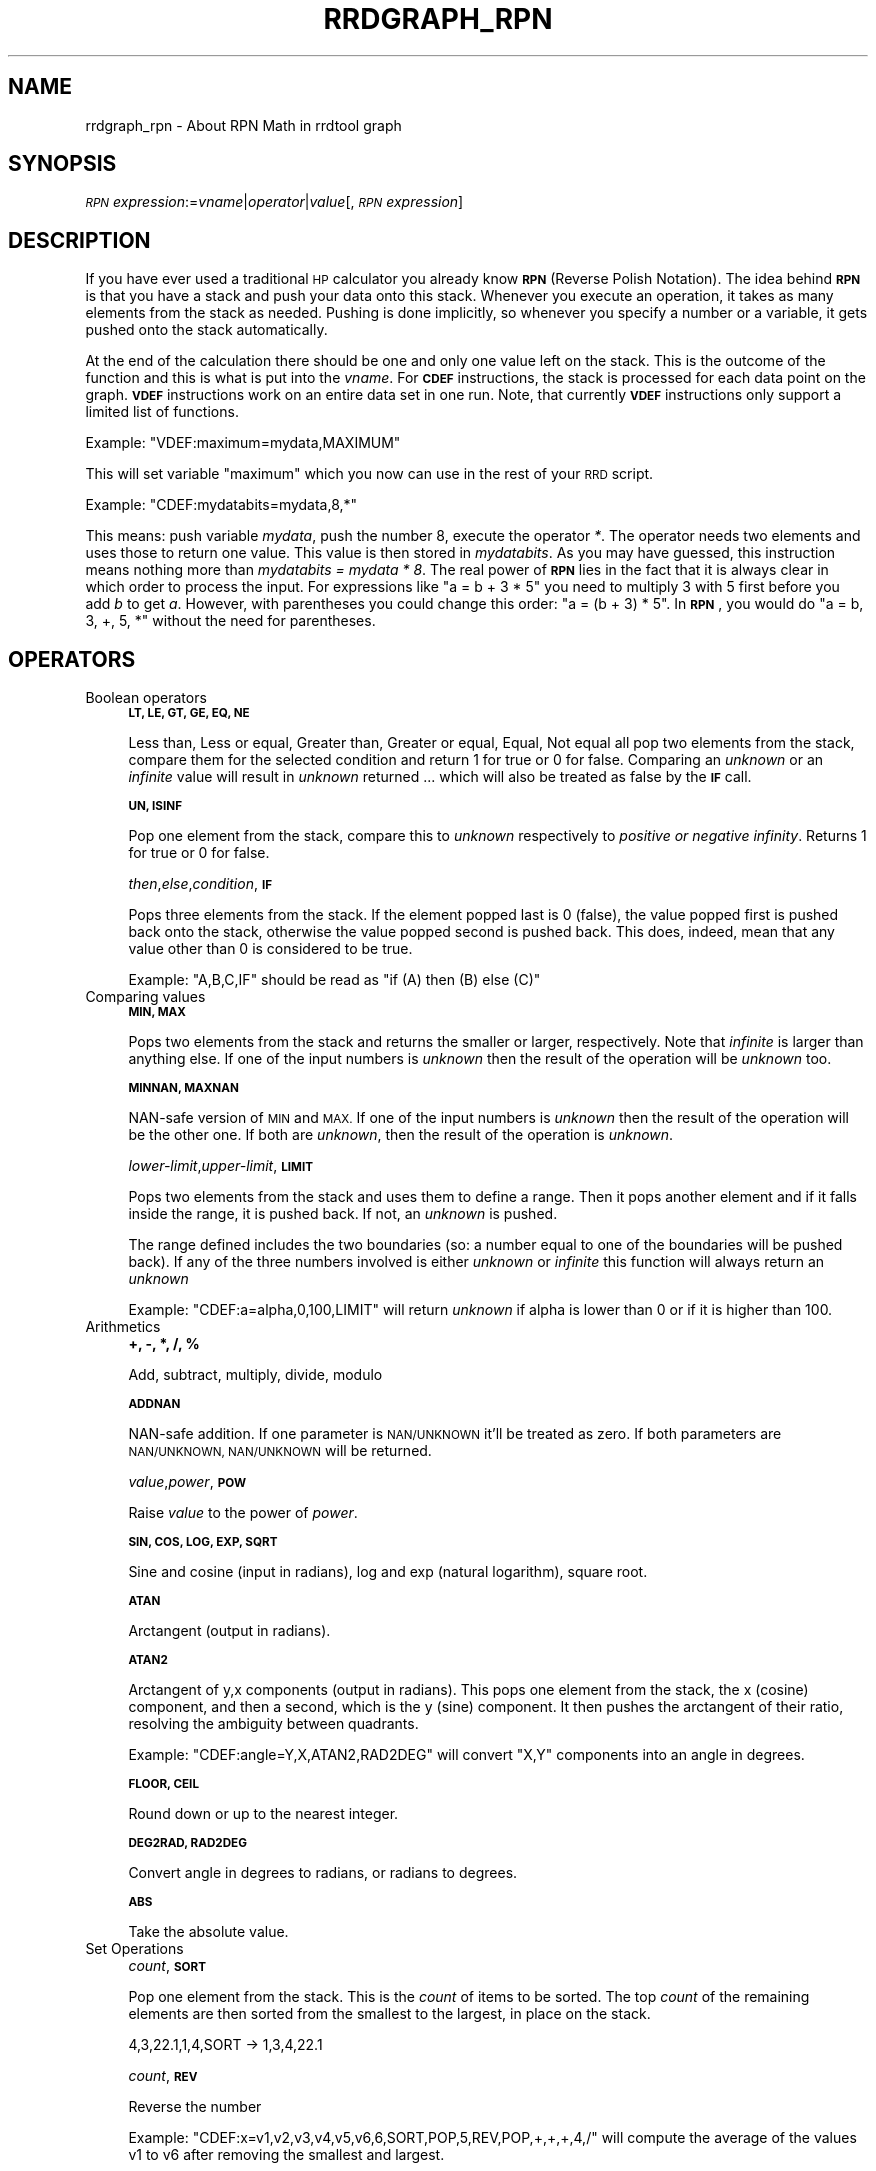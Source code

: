.\" Automatically generated by Pod::Man 2.28 (Pod::Simple 3.29)
.\"
.\" Standard preamble:
.\" ========================================================================
.de Sp \" Vertical space (when we can't use .PP)
.if t .sp .5v
.if n .sp
..
.de Vb \" Begin verbatim text
.ft CW
.nf
.ne \\$1
..
.de Ve \" End verbatim text
.ft R
.fi
..
.\" Set up some character translations and predefined strings.  \*(-- will
.\" give an unbreakable dash, \*(PI will give pi, \*(L" will give a left
.\" double quote, and \*(R" will give a right double quote.  \*(C+ will
.\" give a nicer C++.  Capital omega is used to do unbreakable dashes and
.\" therefore won't be available.  \*(C` and \*(C' expand to `' in nroff,
.\" nothing in troff, for use with C<>.
.tr \(*W-
.ds C+ C\v'-.1v'\h'-1p'\s-2+\h'-1p'+\s0\v'.1v'\h'-1p'
.ie n \{\
.    ds -- \(*W-
.    ds PI pi
.    if (\n(.H=4u)&(1m=24u) .ds -- \(*W\h'-12u'\(*W\h'-12u'-\" diablo 10 pitch
.    if (\n(.H=4u)&(1m=20u) .ds -- \(*W\h'-12u'\(*W\h'-8u'-\"  diablo 12 pitch
.    ds L" ""
.    ds R" ""
.    ds C` ""
.    ds C' ""
'br\}
.el\{\
.    ds -- \|\(em\|
.    ds PI \(*p
.    ds L" ``
.    ds R" ''
.    ds C`
.    ds C'
'br\}
.\"
.\" Escape single quotes in literal strings from groff's Unicode transform.
.ie \n(.g .ds Aq \(aq
.el       .ds Aq '
.\"
.\" If the F register is turned on, we'll generate index entries on stderr for
.\" titles (.TH), headers (.SH), subsections (.SS), items (.Ip), and index
.\" entries marked with X<> in POD.  Of course, you'll have to process the
.\" output yourself in some meaningful fashion.
.\"
.\" Avoid warning from groff about undefined register 'F'.
.de IX
..
.nr rF 0
.if \n(.g .if rF .nr rF 1
.if (\n(rF:(\n(.g==0)) \{
.    if \nF \{
.        de IX
.        tm Index:\\$1\t\\n%\t"\\$2"
..
.        if !\nF==2 \{
.            nr % 0
.            nr F 2
.        \}
.    \}
.\}
.rr rF
.\"
.\" Accent mark definitions (@(#)ms.acc 1.5 88/02/08 SMI; from UCB 4.2).
.\" Fear.  Run.  Save yourself.  No user-serviceable parts.
.    \" fudge factors for nroff and troff
.if n \{\
.    ds #H 0
.    ds #V .8m
.    ds #F .3m
.    ds #[ \f1
.    ds #] \fP
.\}
.if t \{\
.    ds #H ((1u-(\\\\n(.fu%2u))*.13m)
.    ds #V .6m
.    ds #F 0
.    ds #[ \&
.    ds #] \&
.\}
.    \" simple accents for nroff and troff
.if n \{\
.    ds ' \&
.    ds ` \&
.    ds ^ \&
.    ds , \&
.    ds ~ ~
.    ds /
.\}
.if t \{\
.    ds ' \\k:\h'-(\\n(.wu*8/10-\*(#H)'\'\h"|\\n:u"
.    ds ` \\k:\h'-(\\n(.wu*8/10-\*(#H)'\`\h'|\\n:u'
.    ds ^ \\k:\h'-(\\n(.wu*10/11-\*(#H)'^\h'|\\n:u'
.    ds , \\k:\h'-(\\n(.wu*8/10)',\h'|\\n:u'
.    ds ~ \\k:\h'-(\\n(.wu-\*(#H-.1m)'~\h'|\\n:u'
.    ds / \\k:\h'-(\\n(.wu*8/10-\*(#H)'\z\(sl\h'|\\n:u'
.\}
.    \" troff and (daisy-wheel) nroff accents
.ds : \\k:\h'-(\\n(.wu*8/10-\*(#H+.1m+\*(#F)'\v'-\*(#V'\z.\h'.2m+\*(#F'.\h'|\\n:u'\v'\*(#V'
.ds 8 \h'\*(#H'\(*b\h'-\*(#H'
.ds o \\k:\h'-(\\n(.wu+\w'\(de'u-\*(#H)/2u'\v'-.3n'\*(#[\z\(de\v'.3n'\h'|\\n:u'\*(#]
.ds d- \h'\*(#H'\(pd\h'-\w'~'u'\v'-.25m'\f2\(hy\fP\v'.25m'\h'-\*(#H'
.ds D- D\\k:\h'-\w'D'u'\v'-.11m'\z\(hy\v'.11m'\h'|\\n:u'
.ds th \*(#[\v'.3m'\s+1I\s-1\v'-.3m'\h'-(\w'I'u*2/3)'\s-1o\s+1\*(#]
.ds Th \*(#[\s+2I\s-2\h'-\w'I'u*3/5'\v'-.3m'o\v'.3m'\*(#]
.ds ae a\h'-(\w'a'u*4/10)'e
.ds Ae A\h'-(\w'A'u*4/10)'E
.    \" corrections for vroff
.if v .ds ~ \\k:\h'-(\\n(.wu*9/10-\*(#H)'\s-2\u~\d\s+2\h'|\\n:u'
.if v .ds ^ \\k:\h'-(\\n(.wu*10/11-\*(#H)'\v'-.4m'^\v'.4m'\h'|\\n:u'
.    \" for low resolution devices (crt and lpr)
.if \n(.H>23 .if \n(.V>19 \
\{\
.    ds : e
.    ds 8 ss
.    ds o a
.    ds d- d\h'-1'\(ga
.    ds D- D\h'-1'\(hy
.    ds th \o'bp'
.    ds Th \o'LP'
.    ds ae ae
.    ds Ae AE
.\}
.rm #[ #] #H #V #F C
.\" ========================================================================
.\"
.IX Title "RRDGRAPH_RPN 1"
.TH RRDGRAPH_RPN 1 "2016-05-23" "1.5.999" "rrdtool"
.\" For nroff, turn off justification.  Always turn off hyphenation; it makes
.\" way too many mistakes in technical documents.
.if n .ad l
.nh
.SH "NAME"
rrdgraph_rpn \- About RPN Math in rrdtool graph
.SH "SYNOPSIS"
.IX Header "SYNOPSIS"
\&\fI\s-1RPN\s0 expression\fR:=\fIvname\fR|\fIoperator\fR|\fIvalue\fR[,\fI\s-1RPN\s0 expression\fR]
.SH "DESCRIPTION"
.IX Header "DESCRIPTION"
If you have ever used a traditional \s-1HP\s0 calculator you already know
\&\fB\s-1RPN\s0\fR (Reverse Polish Notation).
The idea behind \fB\s-1RPN\s0\fR is that you have a stack and push
your data onto this stack. Whenever you execute an operation, it
takes as many elements from the stack as needed. Pushing is done
implicitly, so whenever you specify a number or a variable, it gets
pushed onto the stack automatically.
.PP
At the end of the calculation there should be one and only one value left on
the stack.  This is the outcome of the function and this is what is put into
the \fIvname\fR.  For \fB\s-1CDEF\s0\fR instructions, the stack is processed for each
data point on the graph. \fB\s-1VDEF\s0\fR instructions work on an entire data set in
one run. Note, that currently \fB\s-1VDEF\s0\fR instructions only support a limited
list of functions.
.PP
Example: \f(CW\*(C`VDEF:maximum=mydata,MAXIMUM\*(C'\fR
.PP
This will set variable \*(L"maximum\*(R" which you now can use in the rest
of your \s-1RRD\s0 script.
.PP
Example: \f(CW\*(C`CDEF:mydatabits=mydata,8,*\*(C'\fR
.PP
This means:  push variable \fImydata\fR, push the number 8, execute
the operator \fI*\fR. The operator needs two elements and uses those
to return one value.  This value is then stored in \fImydatabits\fR.
As you may have guessed, this instruction means nothing more than
\&\fImydatabits = mydata * 8\fR.  The real power of \fB\s-1RPN\s0\fR lies in the
fact that it is always clear in which order to process the input.
For expressions like \f(CW\*(C`a = b + 3 * 5\*(C'\fR you need to multiply 3 with
5 first before you add \fIb\fR to get \fIa\fR. However, with parentheses
you could change this order: \f(CW\*(C`a = (b + 3) * 5\*(C'\fR. In \fB\s-1RPN\s0\fR, you
would do \f(CW\*(C`a = b, 3, +, 5, *\*(C'\fR without the need for parentheses.
.SH "OPERATORS"
.IX Header "OPERATORS"
.IP "Boolean operators" 4
.IX Item "Boolean operators"
\&\fB\s-1LT, LE, GT, GE, EQ, NE\s0\fR
.Sp
Less than, Less or equal, Greater than, Greater or equal, Equal, Not equal
all pop two elements from the stack, compare them for the selected condition
and return 1 for true or 0 for false. Comparing an \fIunknown\fR or an
\&\fIinfinite\fR value will result in \fIunknown\fR returned ... which will also be
treated as false by the \fB\s-1IF\s0\fR call.
.Sp
\&\fB\s-1UN, ISINF\s0\fR
.Sp
Pop one element from the stack, compare this to \fIunknown\fR respectively
to \fIpositive or negative infinity\fR. Returns 1 for true or 0 for false.
.Sp
\&\fIthen\fR,\fIelse\fR,\fIcondition\fR,\fB\s-1IF\s0\fR
.Sp
Pops three elements from the stack.  If the element popped last is 0
(false), the value popped first is pushed back onto the stack,
otherwise the value popped second is pushed back. This does, indeed,
mean that any value other than 0 is considered to be true.
.Sp
Example: \f(CW\*(C`A,B,C,IF\*(C'\fR should be read as \f(CW\*(C`if (A) then (B) else (C)\*(C'\fR
.Sp

.IP "Comparing values" 4
.IX Item "Comparing values"
\&\fB\s-1MIN, MAX\s0\fR
.Sp
Pops two elements from the stack and returns the smaller or larger,
respectively.  Note that \fIinfinite\fR is larger than anything else.
If one of the input numbers is \fIunknown\fR then the result of the operation will be
\&\fIunknown\fR too.
.Sp
\&\fB\s-1MINNAN, MAXNAN\s0\fR
.Sp
NAN-safe version of \s-1MIN\s0 and \s-1MAX.\s0 If one of the input numbers is \fIunknown\fR
then the result of the operation will be the other one. If both are
\&\fIunknown\fR, then the result of the operation is \fIunknown\fR.
.Sp
\&\fIlower-limit\fR,\fIupper-limit\fR,\fB\s-1LIMIT\s0\fR
.Sp
Pops two elements from the stack and uses them to define a range.
Then it pops another element and if it falls inside the range, it
is pushed back. If not, an \fIunknown\fR is pushed.
.Sp
The range defined includes the two boundaries (so: a number equal
to one of the boundaries will be pushed back). If any of the three
numbers involved is either \fIunknown\fR or \fIinfinite\fR this function
will always return an \fIunknown\fR
.Sp
Example: \f(CW\*(C`CDEF:a=alpha,0,100,LIMIT\*(C'\fR will return \fIunknown\fR if
alpha is lower than 0 or if it is higher than 100.
.Sp

.IP "Arithmetics" 4
.IX Item "Arithmetics"
\&\fB+, \-, *, /, %\fR
.Sp
Add, subtract, multiply, divide, modulo
.Sp
\&\fB\s-1ADDNAN\s0\fR
.Sp
NAN-safe addition. If one parameter is \s-1NAN/UNKNOWN\s0 it'll be treated as
zero. If both parameters are \s-1NAN/UNKNOWN, NAN/UNKNOWN\s0 will be returned.
.Sp
\&\fIvalue\fR,\fIpower\fR,\fB\s-1POW\s0\fR
.Sp
Raise \fIvalue\fR to the power of \fIpower\fR.
.Sp
\&\fB\s-1SIN, COS, LOG, EXP, SQRT\s0\fR
.Sp
Sine and cosine (input in radians), log and exp (natural logarithm),
square root.
.Sp
\&\fB\s-1ATAN\s0\fR
.Sp
Arctangent (output in radians).
.Sp
\&\fB\s-1ATAN2\s0\fR
.Sp
Arctangent of y,x components (output in radians).
This pops one element from the stack, the x (cosine) component, and then
a second, which is the y (sine) component.
It then pushes the arctangent of their ratio, resolving the ambiguity between
quadrants.
.Sp
Example: \f(CW\*(C`CDEF:angle=Y,X,ATAN2,RAD2DEG\*(C'\fR will convert \f(CW\*(C`X,Y\*(C'\fR
components into an angle in degrees.
.Sp
\&\fB\s-1FLOOR, CEIL\s0\fR
.Sp
Round down or up to the nearest integer.
.Sp
\&\fB\s-1DEG2RAD, RAD2DEG\s0\fR
.Sp
Convert angle in degrees to radians, or radians to degrees.
.Sp
\&\fB\s-1ABS\s0\fR
.Sp
Take the absolute value.
.IP "Set Operations" 4
.IX Item "Set Operations"
\&\fIcount\fR,\fB\s-1SORT\s0\fR
.Sp
Pop one element from the stack.  This is the \fIcount\fR of items to be sorted.  The top \fIcount\fR of the remaining elements are then sorted
from the smallest to the largest, in place on the stack.
.Sp
.Vb 1
\&   4,3,22.1,1,4,SORT \-> 1,3,4,22.1
.Ve
.Sp
\&\fIcount\fR,\fB\s-1REV\s0\fR
.Sp
Reverse the number
.Sp
Example: \f(CW\*(C`CDEF:x=v1,v2,v3,v4,v5,v6,6,SORT,POP,5,REV,POP,+,+,+,4,/\*(C'\fR will
compute the average of the values v1 to v6 after removing the smallest and
largest.
.Sp
\&\fIcount\fR,\fB\s-1AVG\s0\fR
.Sp
Pop one element (\fIcount\fR) from the stack. Now pop \fIcount\fR elements and build the
average, ignoring all \s-1UNKNOWN\s0 values in the process.
.Sp
Example: \f(CW\*(C`CDEF:x=a,b,c,d,4,AVG\*(C'\fR
.Sp
\&\fIcount\fR,\fB\s-1SMIN\s0\fR and
\&\fIcount\fR,\fB\s-1SMAX\s0\fR
.Sp
Pop one element (\fIcount\fR) from the stack. Now pop \fIcount\fR elements and push the minimum/maximum back onto the stack.
.Sp
Example: \f(CW\*(C`CDEF:x=a,b,c,d,4,AVG\*(C'\fR
.Sp
\&\fIcount\fR,\fB\s-1MEDIAN\s0\fR
.Sp
pop one element (\fIcount\fR) from the stack. Now pop \fIcount\fR elements and find
the median, ignoring all \s-1UNKNOWN\s0 values in the process. If there are an even
number of non-UNKNOWN values, the average of the middle two will be pushed on
the stack.
.Sp
Example: \f(CW\*(C`CDEF:x=a,b,c,d,4,MEDIAN\*(C'\fR
.Sp
\&\fIcount\fR,\fB\s-1STDEV\s0\fR
.Sp
pop one element (\fIcount\fR) from the stack. Now pop \fIcount\fR elements and calculate the standard deviation over these values (ignoring any \s-1NAN\s0 values). Push the result back on to the stack.
.Sp
Example: \f(CW\*(C`CDEF:x=a,b,c,d,4,STDEV\*(C'\fR
.Sp
\&\fIpercent\fR,\fIcount\fR,\fB\s-1PERCENT\s0\fR
.Sp
pop two elements (\fIcount\fR,\fIpercent\fR) from the stack. Now pop \fIcount\fR element, order them by size
(while the smalles elements are \-INF, the largest are \s-1INF\s0 and NaN is larger than \-INF but smaller
than anything else. No pick the element from the ordered list where \fIpercent\fR of the elements
are equal then the one picked. Push the result back on to the stack.
.Sp
Example: \f(CW\*(C`CDEF:x=a,b,c,d,95,4,PERCENT\*(C'\fR
.Sp
\&\fIcount\fR,\fB\s-1TREND, TRENDNAN\s0\fR
.Sp
Create a \*(L"sliding window\*(R" average of another data series.
.Sp
Usage:
CDEF:smoothed=x,1800,TREND
.Sp
This will create a half-hour (1800 second) sliding window average of x.  The
average is essentially computed as shown here:
.Sp
.Vb 8
\&                 +\-\-\-!\-\-\-!\-\-\-!\-\-\-!\-\-\-!\-\-\-!\-\-\-!\-\-\-!\-\-\->
\&                                                     now
\&                       delay     t0
\&                 <\-\-\-\-\-\-\-\-\-\-\-\-\-\-\->
\&                         delay       t1
\&                     <\-\-\-\-\-\-\-\-\-\-\-\-\-\-\->
\&                              delay      t2
\&                         <\-\-\-\-\-\-\-\-\-\-\-\-\-\-\->
\&
\&
\&     Value at sample (t0) will be the average between (t0\-delay) and (t0)
\&     Value at sample (t1) will be the average between (t1\-delay) and (t1)
\&     Value at sample (t2) will be the average between (t2\-delay) and (t2)
.Ve
.Sp
\&\s-1TRENDNAN\s0 is \- in contrast to \s-1TREND \-\s0 NAN-safe. If you use \s-1TREND\s0 and one
source value is \s-1NAN\s0 the complete sliding window is affected. The \s-1TRENDNAN\s0
operation ignores all NAN-values in a sliding window and computes the
average of the remaining values.
.Sp
\&\fB\s-1PREDICT, PREDICTSIGMA, PREDICTPERC\s0\fR
.Sp
Create a \*(L"sliding window\*(R" average/sigma/percentil of another data series,
that also shifts the data series by given amounts of time as well
.Sp
Usage \- explicit stating shifts:
\&\f(CW\*(C`CDEF:predict=<shift n>,...,<shift 1>,n,<window>,x,PREDICT\*(C'\fR
\&\f(CW\*(C`CDEF:sigma=<shift n>,...,<shift 1>,n,<window>,x,PREDICTSIGMA\*(C'\fR
\&\f(CW\*(C`CDEF:perc=<shift n>,...,<shift 1>,n,<window>,<percentil>,x,PREDICTPERC\*(C'\fR
.Sp
Usage \- shifts defined as a base shift and a number of time this is applied
\&\f(CW\*(C`CDEF:predict=<shift multiplier>,\-n,<window>,x,PREDICT\*(C'\fR
\&\f(CW\*(C`CDEF:sigma=<shift multiplier>,\-n,<window>,x,PREDICTSIGMA\*(C'\fR
\&\f(CW\*(C`CDEF:sigma=<shift multiplier>,\-n,<window>,<percentil>,x,PREDICTPERC\*(C'\fR
.Sp
Example:
CDEF:predict=172800,86400,2,1800,x,PREDICT
.Sp
This will create a half-hour (1800 second) sliding window average/sigma of x, that
average is essentially computed as shown here:
.Sp
.Vb 10
\& +\-\-\-!\-\-\-!\-\-\-!\-\-\-!\-\-\-!\-\-\-!\-\-\-!\-\-\-!\-\-\-!\-\-\-!\-\-\-!\-\-\-!\-\-\-!\-\-\-!\-\-\-!\-\-\-!\-\-\-!\-\-\->
\&                                                                     now
\&                                                  shift 1        t0
\&                                         <\-\-\-\-\-\-\-\-\-\-\-\-\-\-\-\-\-\-\-\-\-\-\->
\&                               window
\&                         <\-\-\-\-\-\-\-\-\-\-\-\-\-\-\->
\&                                       shift 2
\&                 <\-\-\-\-\-\-\-\-\-\-\-\-\-\-\-\-\-\-\-\-\-\-\-\-\-\-\-\-\-\-\-\-\-\-\-\-\-\-\-\-\-\-\-\-\-\-\->
\&       window
\& <\-\-\-\-\-\-\-\-\-\-\-\-\-\-\->
\&                                                      shift 1        t1
\&                                             <\-\-\-\-\-\-\-\-\-\-\-\-\-\-\-\-\-\-\-\-\-\-\->
\&                                   window
\&                             <\-\-\-\-\-\-\-\-\-\-\-\-\-\-\->
\&                                            shift 2
\&                     <\-\-\-\-\-\-\-\-\-\-\-\-\-\-\-\-\-\-\-\-\-\-\-\-\-\-\-\-\-\-\-\-\-\-\-\-\-\-\-\-\-\-\-\-\-\-\->
\&           window
\&     <\-\-\-\-\-\-\-\-\-\-\-\-\-\-\->
\&
\& Value at sample (t0) will be the average between (t0\-shift1\-window) and (t0\-shift1)
\&                                      and between (t0\-shift2\-window) and (t0\-shift2)
\& Value at sample (t1) will be the average between (t1\-shift1\-window) and (t1\-shift1)
\&                                      and between (t1\-shift2\-window) and (t1\-shift2)
.Ve
.Sp
The function is by design NAN-safe.
This also allows for extrapolation into the future (say a few days)
\&\- you may need to define the data series whit the optional start= parameter, so that
the source data series has enough data to provide prediction also at the beginning of a graph...
.Sp
The percentile can be between [\-100:+100].
The positive percentiles interpolates between values while the negative will take the closest.
.Sp
Example: you run 7 shifts with a window of 1800seconds. Assuming that the rrd-file
has a step size of 300 seconds this means we have to do the percentile calculation
based on a max of 42 distinct values (less if you got \s-1NAN\s0). that means that in the
best case you get a step rate between values of 2.4 percent.
so if you ask for the 99th percentile, then you would need to look at the 41.59th
value. As we only have integers, either the 41st or the 42nd value.
.Sp
With the positive percentile a linear interpolation between the 2 values is done
to get the effective value.
.Sp
The negative returns the closest value distance wise \- so in the above case 42nd value,
which is effectively returning the Percentile100 or the max of the previous 7 days in the window.
.Sp
Here an example, that will create a 10 day graph that also shows the
prediction 3 days into the future with its uncertainty value (as defined by avg+\-4*sigma)
This also shows if the prediction is exceeded at a certain point.
.Sp
.Vb 10
\&    rrdtool graph image.png \-\-imgformat=PNG \e
\&    \-\-start=\-7days \-\-end=+3days \-\-width=1000 \-\-height=200 \-\-alt\-autoscale\-max \e
\&    DEF:value=value.rrd:value:AVERAGE:start=\-14days \e
\&    LINE1:value#ff0000:value \e
\&    CDEF:predict=86400,\-7,1800,value,PREDICT \e
\&    CDEF:sigma=86400,\-7,1800,value,PREDICTSIGMA \e
\&    CDEF:upper=predict,sigma,3,*,+ \e
\&    CDEF:lower=predict,sigma,3,*,\- \e
\&    LINE1:predict#00ff00:prediction \e
\&    LINE1:upper#0000ff:upper\e certainty\e limit \e
\&    LINE1:lower#0000ff:lower\e certainty\e limit \e
\&    CDEF:exceeds=value,UN,0,value,lower,upper,LIMIT,UN,IF \e
\&    TICK:exceeds#aa000080:1 \e
\&    CDEF:perc95=86400,\-7,1800,95,value,PREDICTPERC \e
\&    LINE1:perc95#ffff00:95th_percentile
.Ve
.Sp
Note: Experience has shown that a factor between 3 and 5 to scale sigma is a good
discriminator to detect abnormal behavior. This obviously depends also on the type
of data and how \*(L"noisy\*(R" the data series is.
.Sp
Also Note the explicit use of start= in the \s-1CDEF \-\s0 this is necessary to load all
the necessary data (even if it is not displayed)
.Sp
This prediction can only be used for short term extrapolations \- say a few days into the future.
.IP "Special values" 4
.IX Item "Special values"
\&\fB\s-1UNKN\s0\fR
.Sp
Pushes an unknown value on the stack
.Sp
\&\fB\s-1INF, NEGINF\s0\fR
.Sp
Pushes a positive or negative infinite value on the stack. When
such a value is graphed, it appears at the top or bottom of the
graph, no matter what the actual value on the y\-axis is.
.Sp
\&\fB\s-1PREV\s0\fR
.Sp
Pushes an \fIunknown\fR value if this is the first value of a data
set or otherwise the result of this \fB\s-1CDEF\s0\fR at the previous time
step. This allows you to do calculations across the data.  This
function cannot be used in \fB\s-1VDEF\s0\fR instructions.
.Sp
\&\fB\s-1PREV\s0(vname)\fR
.Sp
Pushes an \fIunknown\fR value if this is the first value of a data
set or otherwise the result of the vname variable at the previous time
step. This allows you to do calculations across the data. This
function cannot be used in \fB\s-1VDEF\s0\fR instructions.
.Sp
\&\fB\s-1COUNT\s0\fR
.Sp
Pushes the number 1 if this is the first value of the data set, the
number 2 if it is the second, and so on. This special value allows
you to make calculations based on the position of the value within
the data set. This function cannot be used in \fB\s-1VDEF\s0\fR instructions.
.IP "Time" 4
.IX Item "Time"
Time inside RRDtool is measured in seconds since the epoch. The
epoch is defined to be \f(CW\*(C`Thu\ Jan\ \ 1\ 00:00:00\ UTC\ 1970\*(C'\fR.
.Sp
\&\fB\s-1NOW\s0\fR
.Sp
Pushes the current time on the stack.
.Sp
\&\fB\s-1STEPWIDTH\s0\fR
.Sp
The with of the current step in seconds. You can use this to go back from
rate based presentations to absolute numbers
.Sp
.Vb 1
\&  CDEF:abs=rate,STEPWIDTH,*,PREV,ADDNAN
.Ve
.Sp
\&\fB\s-1NEWDAY\s0\fR,\fB\s-1NEWWEEK\s0\fR,\fB\s-1NEWMONTH\s0\fR,\fB\s-1NEWYEAR\s0\fR
.Sp
These three operators will return 1.0 whenever a step is the first of the given period. The periods are determined
according to the local timezone \s-1AND\s0 the \f(CW\*(C`LC_TIME\*(C'\fR settings.
.Sp
.Vb 1
\&  CDEF:mtotal=rate,STEPWIDTH,*,NEWMONTH,0,PREV,IF,ADDNAN
.Ve
.Sp
\&\fB\s-1TIME\s0\fR
.Sp
Pushes the time the currently processed value was taken at onto the stack.
.Sp
\&\fB\s-1LTIME\s0\fR
.Sp
Takes the time as defined by \fB\s-1TIME\s0\fR, applies the time zone offset
valid at that time including daylight saving time if your \s-1OS\s0 supports
it, and pushes the result on the stack.  There is an elaborate example
in the examples section below on how to use this.
.IP "Processing the stack directly" 4
.IX Item "Processing the stack directly"
\&\fB\s-1DUP, POP, EXC\s0\fR
.Sp
Duplicate the top element, remove the top element, exchange the two
top elements.
.Sp
\&\fB\s-1DEPTH\s0\fR
.Sp
pushes the current depth of the stack onto the stack
.Sp
.Vb 1
\& a,b,DEPTH \-> a,b,2
.Ve
.Sp
n,\fB\s-1COPY\s0\fR
.Sp
push a copy of the top n elements onto the stack
.Sp
.Vb 1
\& a,b,c,d,2,COPY => a,b,c,d,c,d
.Ve
.Sp
n,\fB\s-1INDEX\s0\fR
.Sp
push the nth element onto the stack.
.Sp
.Vb 1
\& a,b,c,d,3,INDEX \-> a,b,c,d,b
.Ve
.Sp
n,m,\fB\s-1ROLL\s0\fR
.Sp
rotate the top n elements of the stack by m
.Sp
.Vb 2
\& a,b,c,d,3,1,ROLL => a,d,b,c
\& a,b,c,d,3,\-1,ROLL => a,c,d,b
.Ve
.Sp

.SH "VARIABLES"
.IX Header "VARIABLES"
These operators work only on \fB\s-1VDEF\s0\fR statements. Note that currently \s-1ONLY\s0 these work for \fB\s-1VDEF\s0\fR.
.IP "\s-1MAXIMUM, MINIMUM, AVERAGE\s0" 4
.IX Item "MAXIMUM, MINIMUM, AVERAGE"
Return the corresponding value, \s-1MAXIMUM\s0 and \s-1MINIMUM\s0 also return
the first occurrence of that value in the time component.
.Sp
Example: \f(CW\*(C`VDEF:avg=mydata,AVERAGE\*(C'\fR
.IP "\s-1STDEV\s0" 4
.IX Item "STDEV"
Returns the standard deviation of the values.
.Sp
Example: \f(CW\*(C`VDEF:stdev=mydata,STDEV\*(C'\fR
.IP "\s-1LAST, FIRST\s0" 4
.IX Item "LAST, FIRST"
Return the last/first non-nan or infinite value for the selected data
stream, including its timestamp.
.Sp
Example: \f(CW\*(C`VDEF:first=mydata,FIRST\*(C'\fR
.IP "\s-1TOTAL\s0" 4
.IX Item "TOTAL"
Returns the rate from each defined time slot multiplied with the
step size.  This can, for instance, return total bytes transferred
when you have logged bytes per second. The time component returns
the number of seconds.
.Sp
Example: \f(CW\*(C`VDEF:total=mydata,TOTAL\*(C'\fR
.IP "\s-1PERCENT, PERCENTNAN\s0" 4
.IX Item "PERCENT, PERCENTNAN"
This should follow a \fB\s-1DEF\s0\fR or \fB\s-1CDEF\s0\fR \fIvname\fR. The \fIvname\fR is popped,
another number is popped which is a certain percentage (0..100). The
data set is then sorted and the value returned is chosen such that
\&\fIpercentage\fR percent of the values is lower or equal than the result.
For \s-1PERCENTNAN \s0\fIUnknown\fR values are ignored, but for \s-1PERCENT
\&\s0\fIUnknown\fR values are considered lower than any finite number for this
purpose so if this operator returns an \fIunknown\fR you have quite a lot
of them in your data.  \fBInf\fRinite numbers are lesser, or more, than the
finite numbers and are always more than the \fIUnknown\fR numbers.
(NaN < \-INF < finite values < \s-1INF\s0)
.Sp
Example: \f(CW\*(C`VDEF:perc95=mydata,95,PERCENT\*(C'\fR
         \f(CW\*(C`VDEF:percnan95=mydata,95,PERCENTNAN\*(C'\fR
.IP "\s-1LSLSLOPE, LSLINT, LSLCORREL\s0" 4
.IX Item "LSLSLOPE, LSLINT, LSLCORREL"
Return the parameters for a \fBL\fReast \fBS\fRquares \fBL\fRine \fI(y = mx +b)\fR
which approximate the provided dataset.  \s-1LSLSLOPE\s0 is the slope \fI(m)\fR of
the line related to the \s-1COUNT\s0 position of the data.  \s-1LSLINT\s0 is the
y\-intercept \fI(b)\fR, which happens also to be the first data point on the
graph. \s-1LSLCORREL\s0 is the Correlation Coefficient (also know as Pearson's
Product Moment Correlation Coefficient).  It will range from 0 to +/\-1
and represents the quality of fit for the approximation.
.Sp
Example: \f(CW\*(C`VDEF:slope=mydata,LSLSLOPE\*(C'\fR
.SH "SEE ALSO"
.IX Header "SEE ALSO"
rrdgraph gives an overview of how \fBrrdtool graph\fR works.
rrdgraph_data describes \fB\s-1DEF\s0\fR,\fB\s-1CDEF\s0\fR and \fB\s-1VDEF\s0\fR in detail.
rrdgraph_rpn describes the \fB\s-1RPN\s0\fR language used in the \fB?DEF\fR statements.
rrdgraph_graph page describes all of the graph and print functions.
.PP
Make sure to read rrdgraph_examples for tips&tricks.
.SH "AUTHOR"
.IX Header "AUTHOR"
Program by Tobias Oetiker <tobi@oetiker.ch>
.PP
This manual page by Alex van den Bogaerdt <alex@vandenbogaerdt.nl>
with corrections and/or additions by several people
